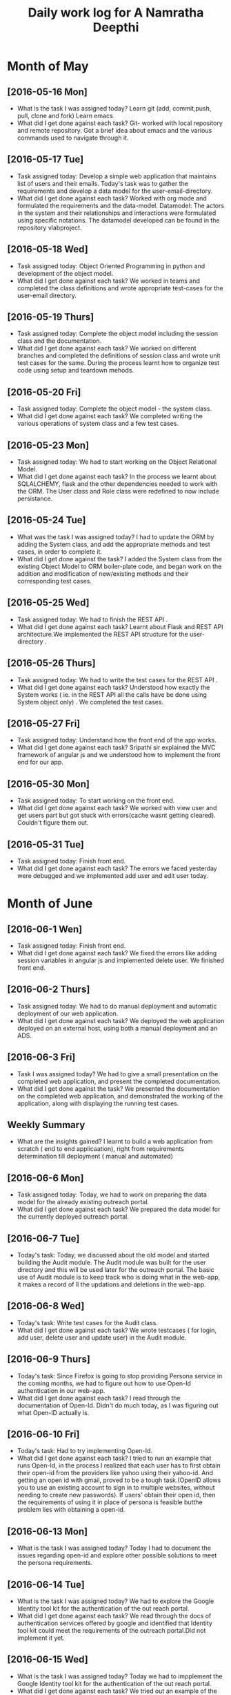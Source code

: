#+title: Daily work log for A Namratha Deepthi

* Month of May
** [2016-05-16 Mon]
   + What is the task I was assigned today?
      Learn git (add, commit,push, pull, clone and fork)
      Learn  emacs 
   + What did I get done against each task?
     Git- worked with local repository and remote repository.
     Got a brief idea about emacs and the various commands used to navigate
     through it.

** [2016-05-17 Tue]
   + Task assigned today:
     Develop a simple web application that maintains list of users and their emails.
      Today's task was to gather the requirements and develop a data model for the user-email-directory.
   + What did I get done against each task?
     Worked with org mode and formulated the requirements and the data-model.  
     Datamodel: The actors in the system and their relationships and interactions were formulated using specific notations.
                The datamodel developed can be found in the repository vlabproject.
** [2016-05-18 Wed]
   + Task assigned today:
     Object Oriented Programming in python and development of the object model.
   + What did I get done against each task?
     We worked in teams and completed the class definitions and wrote appropriate test-cases for the user-email directory.
     
** [2016-05-19 Thurs]
   + Task assigned today:
     Complete the object model including the session class and the documentation.
   + What did I get done against each task?
     We worked on different branches and completed the definitions of session class and wrote unit test cases for the same.
     During the process learnt how to organize test code using setup and teardown mehods.

** [2016-05-20 Fri]
    + Task assigned today:
     Complete the object model - the system class.
    + What did I get done against each task?
     We completed writing the various operations of system class and a few test
     cases.                            
     
** [2016-05-23 Mon]
    + Task assigned today:
      We had to start working on the Object Relational Model.
    + What did I get done against each task?
      In the process we learnt about SQLALCHEMY, flask and the other
      dependencies needed to work with the ORM. The User class and Role class
      were redefined to now include persistance.  
      
** [2016-05-24 Tue]      
    + What was the task I was assigned today?
       I had to update the ORM by adding the System class, and add the appropriate methods and test cases, in order to complete it.
    + What did I get done against the task?
        I added the System class from the existing Object Model to ORM boiler-plate code, and began work on the addition and modification of new/existing methods and their corresponding test cases.

** [2016-05-25 Wed]
    + Task assigned today:
      We had to finish the REST API .
    + What did I get done against each task?
      Learnt about Flask and REST API architecture.We implemented the REST API
      structure for the user-directory .   
** [2016-05-26 Thurs]
    + Task assigned today:
      We had to write the test cases for the  REST API .
    + What did I get done against each task?
      Understood how exactly the System works ( ie. in the REST API all the calls have be done using System object only) .
      We completed the test cases.
** [2016-05-27 Fri]
    + Task assigned today:
      Understand how the front end of the app works.
    + What did I get done against each task?
      Sripathi sir explained the MVC framework of angular js and we understood how to implement the front end for our app.
     

   
** [2016-05-30 Mon]
    + Task assigned today:
      To start working on the front end.
    + What did I get done against each task?
      We worked with view user and get users part but got stuck with errors(cache wasnt getting cleared). Couldn't figure them
      out.
      
** [2016-05-31 Tue]
    + Task assigned today:
      Finish front end.
    + What did I get done against each task?
      The errors we faced yesterday were debugged and we implemented add user and edit user today.


* Month of June
** [2016-06-1 Wen]
    + Task assigned today:
      Finish front end.
    + What did I get done against each task?
      We fixed the errors like adding session variables in angular js and implemented delete user. We finished front end.
      
** [2016-06-2 Thurs]
    + Task assigned today:
      We had to do manual deployment and automatic deployment of our web application.
    + What did I get done against each task?
      We deployed the web application deployed on an external host, using both a manual deployment and an ADS.

** [2016-06-3 Fri]
    + Task I was assigned today?
      We had to give a small presentation on the completed web application, and present the completed documentation.
    + What did I get done against the task?
      We presented the documentation on the completed web application, and demonstrated the working of the application, along with displaying the running test cases.
      
      
** Weekly  Summary
   + What are the insights gained?
     I learnt to build a web application from scratch ( end to end applicaation), right from requirements determination till deployment ( manual and automated)
  
      
** [2016-06-6 Mon]
   + Task assigned today:
     Today, we had to work on preparing the data model for the already existing outreach portal.
   + What did I get done against each task?
     We prepared the data model for the currently deployed outreach portal.
     
** [2016-06-7 Tue]
   + Today's task:
     Today, we discussed about the old model and started building the Audit module. The Audit module was built for the user directory and this will be used later for the outreach portal. The basic use of Audit module is to keep track who is doing what in the web-app, it makes a record of ll the updations and deletions in the web-app.
** [2016-06-8 Wed]
   + Today's task:
     Write test cases for the Audit class.
   + What did I get done against each task?
     We wrote testcases (  for login, add user, delete user and update user) in the Audit module. 
     
** [2016-06-9 Thurs]
   + Today's task:
     Since Firefox is going to stop providing Persona service in the coming months, we had to figure out how to use Open-Id authentication in our web-app.
   + What did I get done against each task?
     I read through the documentation of Open-Id. Didn't do much today, as I was figuring out what Open-ID actually is.
    
** [2016-06-10 Fri]
   + Today's task:
     Had to try implementing Open-Id.
   + What did I get done against each task?
     I tried to run an example that runs Open-Id, in the process I realized that each user has to first obtain their open-id from the providers like yahoo using their yahoo-id. And getting an open id with gmail, proved to be a tough task.(OpenID allows you to use an existing account to sign in to multiple websites, without needing to create new passwords). If users' obtain their open id, then the requirements of using it in place of persona is feasible butthe problem lies with obtaining a open-id.
     
** [2016-06-13 Mon]
   + What is the task I was assigned today? Today I had to document the issues regarding open-id and explore other possible solutions to meet the persona requirements.
   
** [2016-06-14 Tue]
   + What is the task I was assigned today? We had to explore the Google Identity tool kit for the authentication of the out reach portal.
   + What did I get done against each task? We read through the docs of authentication services offered by google and identified that Identity tool kit could meet the requirements of the outreach portal.Did not implement it yet.
** [2016-06-15 Wed]
   + What is the task I was assigned today? Today we had to impplement the Google Identity tool kit for the authentication of the out reach portal.
   + What did I get done against each task? We tried out an example of the google identity tool kit but couldnt get it working because of some configuration issues.We tried fixing the errors but couldn't so we just documented them for future reference. We had a meeting where we discussed the new outreach portal.We started working on formulating the datamodel for the new outreach portal.

** [2016-05-16 Thurs]
    + Task assigned today:
      We had to start working on the data-model of the new outreach portal.
    + What did I get done against each task?
      We described the various entities, primary-sets , derived-sets  discussed yesterday, and the CRUD operations in the data-model.
** [2016-05-17 Fri]   
    What is the task I was assigned today? Today we had to formulate the datamodel for the new outreach portal.
    What did I get done against each task? We finished making modifications to our model based on the review we had on Thursday.

** [2016-06-27 Mon]   
    Work done today:  We satrted underatnding the persistence template and figured out we needed to create an association table user-roles because each user now has a set of roles. We implemented the persistence for User, Name Email and Role.

** [2016-06-28 Tue]   
    Work done today:  In the morning we had a reveiw of the data-model and requirements .There were many things that had to be changed.The tasks were divided and I modified a few things like writing a formal notation in place of plain english statements  and I added active_user set and user_status . Most of the time was spent in making the necessary changes. (Traceability has still not been included).

** [2016-06-29 Wed]   
    Work done today:  After yesterday's review there were few things which had to be edited in the part 2 of data-model ,I helped Sripati in making those changes. Then we made a relase of the outreach-portal-3.0.1 . After which we started working on persistence of entities - Institute , OC , NC , User , Name , Email and Role. There were a few modifications done in Role in object model ( oc-center and nc-center ) which we had to include in persistence and also we discussed on how spokes and hub should be stored in persstence. All the changes were incorporated and a wroking code of the persistence(entites) was written.
     
** [2016-06-30 Thurs]   
    What is the task I was assigned today?  I had to update the object model to include soft delete and also implement persistence of the system.
    What did I get done against each task? I added a new attribute to User class saying user_status ( "active or inactive") and modified the delete such that when a user is deleted he is just marked as inactive and still remains in the user-set. I wrote the working test cases for the same and changed all the operations that require this change. Then I started working on persistence and faced few import errors and few test cases that I wrote didnt run.
  
* Month of July

** [2016-07-01 Fri]   
    What is the task I was assigned today? The few test cases that were failing yesterday had to be worked upon (in the persistence of system).
    What did I get done against each task? Today there was a presenattion on docker afte attending that, I finished changing the operations (adduser delete user update user and update institute) to meet the persistance requirements and wrote the working test cases. But we realized tht writing the system file again in persistence would be code duplication and hence switched over to an other template wriiten by Thirumal. Using that template we need not write the code for persistance of system.
